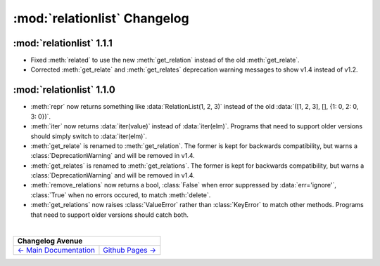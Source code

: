 :mod:`relationlist` Changelog
================================================

:mod:`relationlist` 1.1.1
------------------------------------------------

* Fixed :meth:`related` to use the new :meth:`get_relation` instead of the old :meth:`get_relate`.

* Corrected :meth:`get_relate` and :meth:`get_relates` deprecation warning messages to show v1.4 instead of v1.2.

:mod:`relationlist` 1.1.0
------------------------------------------------

* :meth:`repr` now returns something like :data:`RelationList(1, 2, 3)` instead of the old :data:`([1, 2, 3], [], {1: 0, 2: 0, 3: 0})`.

* :meth:`iter` now returns :data:`iter(value)` instead of :data:`iter(elm)`. Programs that need to support older versions should simply switch to :data:`iter(elm)`.

* :meth:`get_relate` is renamed to :meth:`get_relation`. The former is kept for backwards compatibility, but warns a :class:`DeprecationWarning` and will be removed in v1.4.

* :meth:`get_relates` is renamed to :meth:`get_relations`. The former is kept for backwards compatibility, but warns a :class:`DeprecationWarning` and will be removed in v1.4.

* :meth:`remove_relations` now returns a bool, :class:`False` when error suppressed by :data:`err='ignore'`, :class:`True` when no errors occured, to match :meth:`delete`.

* :meth:`get_relations` now raises :class:`ValueError` rather than :class:`KeyError` to match other methods. Programs that need to support older versions should catch both.

|

+---------------------------------------------------------------------------------+
|                                  Changelog Avenue                               |
+========================================+========================================+
| `← Main Documentation <./index.html>`_ | `Github Pages → <./github-pages.html>`_|
+----------------------------------------+----------------------------------------+


